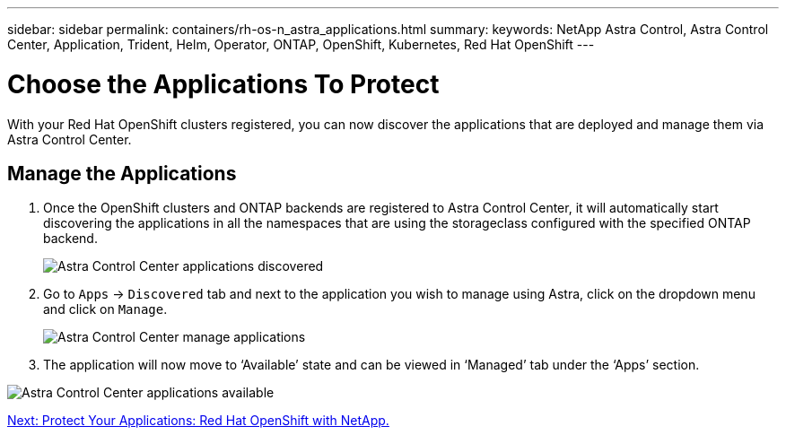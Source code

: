 ---
sidebar: sidebar
permalink: containers/rh-os-n_astra_applications.html
summary:
keywords: NetApp Astra Control, Astra Control Center, Application, Trident, Helm, Operator, ONTAP, OpenShift, Kubernetes, Red Hat OpenShift
---

= Choose the Applications To Protect

:hardbreaks:
:nofooter:
:icons: font
:linkattrs:
:imagesdir: ./../media/

With your Red Hat OpenShift clusters registered, you can now discover the applications that are deployed and manage them via Astra Control Center.

== Manage the Applications

.	Once the OpenShift clusters and ONTAP backends are registered to Astra Control Center, it will automatically start discovering the applications in all the namespaces that are using the storageclass configured with the specified ONTAP backend.
+

image:redhat_openshift_image98.jpg[Astra Control Center applications discovered]

.	Go to `Apps` -> `Discovered` tab and next to the application you wish to manage using Astra, click on the dropdown menu and click on `Manage`.
+
image:redhat_openshift_image99.jpg[Astra Control Center manage applications]

. The application will now move to ‘Available’ state and can be viewed in ‘Managed’ tab under the ‘Apps’ section.

image:redhat_openshift_image100.jpg[Astra Control Center applications available]


link:rh-os-n_astra_protect.html[Next: Protect Your Applications: Red Hat OpenShift with NetApp.]
